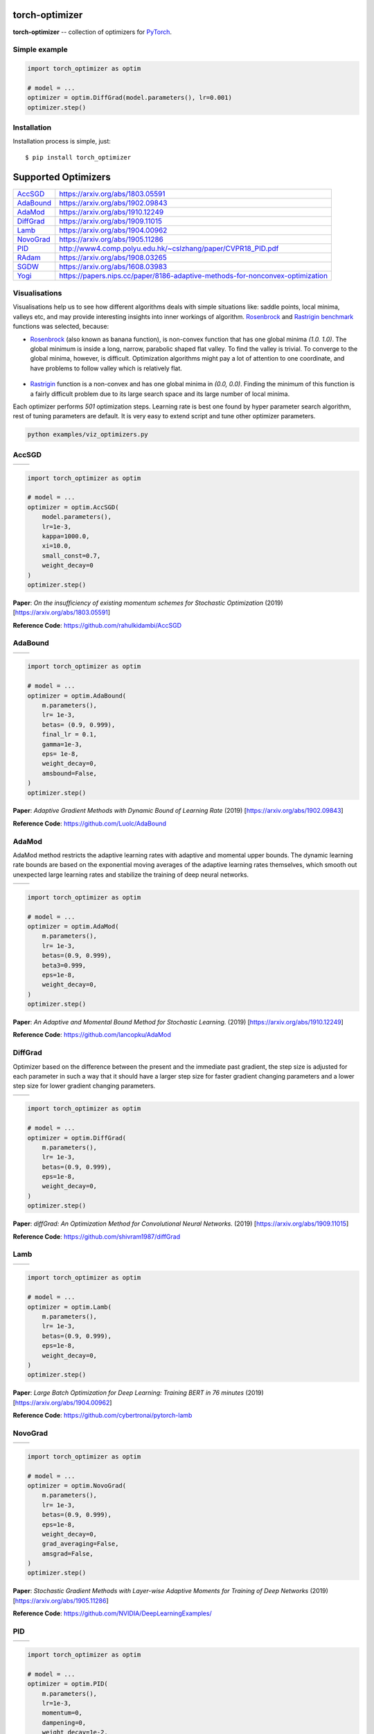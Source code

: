 torch-optimizer
===============
.. image:: https://travis-ci.com/jettify/pytorch-optimizer.svg?branch=master
    :target: https://travis-ci.com/jettify/pytorch-optimizer
.. image:: https://codecov.io/gh/jettify/pytorch-optimizer/branch/master/graph/badge.svg
    :target: https://codecov.io/gh/jettify/pytorch-optimizer
.. image:: https://img.shields.io/pypi/pyversions/torch-optimizer.svg
    :target: https://pypi.org/project/torch-optimizer
.. image:: https://img.shields.io/pypi/v/torch-optimizer.svg
    :target: https://pypi.python.org/pypi/torch-optimizer
.. image:: https://static.deepsource.io/deepsource-badge-light-mini.svg
    :target: https://deepsource.io/gh/jettify/pytorch-optimizer/?ref=repository-badge


**torch-optimizer** -- collection of optimizers for PyTorch_.



Simple example
--------------

.. code:: python

    import torch_optimizer as optim

    # model = ...
    optimizer = optim.DiffGrad(model.parameters(), lr=0.001)
    optimizer.step()


Installation
------------
Installation process is simple, just::

    $ pip install torch_optimizer


Supported Optimizers
====================

+-------------+-------------------------------------------------------------------------------+
|             |                                                                               |
| `AccSGD`_   | https://arxiv.org/abs/1803.05591                                              |
+-------------+-------------------------------------------------------------------------------+
|             |                                                                               |
| `AdaBound`_ | https://arxiv.org/abs/1902.09843                                              |
+-------------+-------------------------------------------------------------------------------+
|             |                                                                               |
| `AdaMod`_   | https://arxiv.org/abs/1910.12249                                              |
+-------------+-------------------------------------------------------------------------------+
|             |                                                                               |
| `DiffGrad`_ | https://arxiv.org/abs/1909.11015                                              |
+-------------+-------------------------------------------------------------------------------+
|             |                                                                               |
| `Lamb`_     | https://arxiv.org/abs/1904.00962                                              |
+-------------+-------------------------------------------------------------------------------+
|             |                                                                               |
| `NovoGrad`_ | https://arxiv.org/abs/1905.11286                                              |
+-------------+-------------------------------------------------------------------------------+
|             |                                                                               |
| `PID`_      | http://www4.comp.polyu.edu.hk/~cslzhang/paper/CVPR18_PID.pdf                  |
+-------------+-------------------------------------------------------------------------------+
|             |                                                                               |
| `RAdam`_    | https://arxiv.org/abs/1908.03265                                              |
+-------------+-------------------------------------------------------------------------------+
|             |                                                                               |
| `SGDW`_     | https://arxiv.org/abs/1608.03983                                              |
+-------------+-------------------------------------------------------------------------------+
|             |                                                                               |
| `Yogi`_     | https://papers.nips.cc/paper/8186-adaptive-methods-for-nonconvex-optimization |
+-------------+-------------------------------------------------------------------------------+


Visualisations
--------------
Visualisations help us to see how different algorithms deals with simple
situations like: saddle points, local minima, valleys etc, and may provide
interesting insights into inner workings of algorithm. Rosenbrock_ and Rastrigin_
benchmark_ functions was selected, because:

* Rosenbrock_ (also known as banana function), is non-convex function that has
  one global minima  `(1.0. 1.0)`. The global minimum is inside a long,
  narrow, parabolic shaped flat valley. To find the valley is trivial. To
  converge to the global minima, however, is difficult. Optimization
  algorithms might pay a lot of attention to one coordinate, and have
  problems to follow valley which is relatively flat.

 .. image::  https://upload.wikimedia.org/wikipedia/commons/3/32/Rosenbrock_function.svg

* Rastrigin_ function is a non-convex and has one global minima in `(0.0, 0.0)`.
  Finding the minimum of this function is a fairly difficult problem due to
  its large search space and its large number of local minima.

  .. image::  https://upload.wikimedia.org/wikipedia/commons/8/8b/Rastrigin_function.png

Each optimizer performs `501` optimization steps. Learning rate is best one found
by hyper parameter search algorithm, rest of tuning parameters are default. It
is very easy to extend script and tune other optimizer parameters.


.. code::

    python examples/viz_optimizers.py


AccSGD
------

+-----------------------------------------------------------------------------------------------------------+------------------------------------------------------------------------------------------------------------+
| .. image:: https://raw.githubusercontent.com/jettify/pytorch-optimizer/master/docs/rastrigin_AccSGD.png   |  .. image:: https://raw.githubusercontent.com/jettify/pytorch-optimizer/master/docs/rosenbrock_AccSGD.png  |
+-----------------------------------------------------------------------------------------------------------+------------------------------------------------------------------------------------------------------------+

.. code:: python

    import torch_optimizer as optim

    # model = ...
    optimizer = optim.AccSGD(
        model.parameters(),
        lr=1e-3,
        kappa=1000.0,
        xi=10.0,
        small_const=0.7,
        weight_decay=0
    )
    optimizer.step()


**Paper**: *On the insufficiency of existing momentum schemes for Stochastic Optimization* (2019) [https://arxiv.org/abs/1803.05591]

**Reference Code**: https://github.com/rahulkidambi/AccSGD

AdaBound
--------

+------------------------------------------------------------------------------------------------------------+-------------------------------------------------------------------------------------------------------------+
| .. image:: https://raw.githubusercontent.com/jettify/pytorch-optimizer/master/docs/rastrigin_AdaBound.png  |  .. image:: https://raw.githubusercontent.com/jettify/pytorch-optimizer/master/docs/rosenbrock_AdaBound.png |
+------------------------------------------------------------------------------------------------------------+-------------------------------------------------------------------------------------------------------------+

.. code:: python

    import torch_optimizer as optim

    # model = ...
    optimizer = optim.AdaBound(
        m.parameters(),
        lr= 1e-3,
        betas= (0.9, 0.999),
        final_lr = 0.1,
        gamma=1e-3,
        eps= 1e-8,
        weight_decay=0,
        amsbound=False,
    )
    optimizer.step()


**Paper**: *Adaptive Gradient Methods with Dynamic Bound of Learning Rate* (2019) [https://arxiv.org/abs/1902.09843]

**Reference Code**: https://github.com/Luolc/AdaBound

AdaMod
------
AdaMod method restricts the adaptive learning rates with adaptive and momental
upper bounds. The dynamic learning rate bounds are based on the exponential
moving averages of the adaptive learning rates themselves, which smooth out
unexpected large learning rates and stabilize the training of deep neural networks.

+------------------------------------------------------------------------------------------------------------+-------------------------------------------------------------------------------------------------------------+
| .. image:: https://raw.githubusercontent.com/jettify/pytorch-optimizer/master/docs/rastrigin_AdaMod.png    |  .. image:: https://raw.githubusercontent.com/jettify/pytorch-optimizer/master/docs/rosenbrock_AdaMod.png   |
+------------------------------------------------------------------------------------------------------------+-------------------------------------------------------------------------------------------------------------+

.. code:: python

    import torch_optimizer as optim

    # model = ...
    optimizer = optim.AdaMod(
        m.parameters(),
        lr= 1e-3,
        betas=(0.9, 0.999),
        beta3=0.999,
        eps=1e-8,
        weight_decay=0,
    )
    optimizer.step()

**Paper**: *An Adaptive and Momental Bound Method for Stochastic Learning.* (2019) [https://arxiv.org/abs/1910.12249]

**Reference Code**: https://github.com/lancopku/AdaMod

DiffGrad
--------
Optimizer based on the difference between the present and the immediate past
gradient, the step size is adjusted for each parameter in such
a way that it should have a larger step size for faster gradient changing
parameters and a lower step size for lower gradient changing parameters.

+------------------------------------------------------------------------------------------------------------+--------------------------------------------------------------------------------------------------------------+
| .. image:: https://raw.githubusercontent.com/jettify/pytorch-optimizer/master/docs/rastrigin_DiffGrad.png  |  .. image:: https://raw.githubusercontent.com/jettify/pytorch-optimizer/master/docs/rosenbrock_DiffGrad.png  |
+------------------------------------------------------------------------------------------------------------+--------------------------------------------------------------------------------------------------------------+

.. code:: python

    import torch_optimizer as optim

    # model = ...
    optimizer = optim.DiffGrad(
        m.parameters(),
        lr= 1e-3,
        betas=(0.9, 0.999),
        eps=1e-8,
        weight_decay=0,
    )
    optimizer.step()


**Paper**: *diffGrad: An Optimization Method for Convolutional Neural Networks.* (2019) [https://arxiv.org/abs/1909.11015]

**Reference Code**: https://github.com/shivram1987/diffGrad

Lamb
----

+--------------------------------------------------------------------------------------------------------+----------------------------------------------------------------------------------------------------------+
| .. image:: https://raw.githubusercontent.com/jettify/pytorch-optimizer/master/docs/rastrigin_Lamb.png  |  .. image:: https://raw.githubusercontent.com/jettify/pytorch-optimizer/master/docs/rosenbrock_Lamb.png  |
+--------------------------------------------------------------------------------------------------------+----------------------------------------------------------------------------------------------------------+

.. code:: python

    import torch_optimizer as optim

    # model = ...
    optimizer = optim.Lamb(
        m.parameters(),
        lr= 1e-3,
        betas=(0.9, 0.999),
        eps=1e-8,
        weight_decay=0,
    )
    optimizer.step()


**Paper**: *Large Batch Optimization for Deep Learning: Training BERT in 76 minutes* (2019) [https://arxiv.org/abs/1904.00962]

**Reference Code**: https://github.com/cybertronai/pytorch-lamb


NovoGrad
--------

+------------------------------------------------------------------------------------------------------------+--------------------------------------------------------------------------------------------------------------+
| .. image:: https://raw.githubusercontent.com/jettify/pytorch-optimizer/master/docs/rastrigin_NovoGrad.png  |  .. image:: https://raw.githubusercontent.com/jettify/pytorch-optimizer/master/docs/rosenbrock_NovoGrad.png  |
+------------------------------------------------------------------------------------------------------------+--------------------------------------------------------------------------------------------------------------+

.. code:: python

    import torch_optimizer as optim

    # model = ...
    optimizer = optim.NovoGrad(
        m.parameters(),
        lr= 1e-3,
        betas=(0.9, 0.999),
        eps=1e-8,
        weight_decay=0,
        grad_averaging=False,
        amsgrad=False,
    )
    optimizer.step()


**Paper**: *Stochastic Gradient Methods with Layer-wise Adaptive Moments for Training of Deep Networks* (2019) [https://arxiv.org/abs/1905.11286]

**Reference Code**: https://github.com/NVIDIA/DeepLearningExamples/


PID
---

+-------------------------------------------------------------------------------------------------------+---------------------------------------------------------------------------------------------------------+
| .. image:: https://raw.githubusercontent.com/jettify/pytorch-optimizer/master/docs/rastrigin_PID.png  |  .. image:: https://raw.githubusercontent.com/jettify/pytorch-optimizer/master/docs/rosenbrock_PID.png  |
+-------------------------------------------------------------------------------------------------------+---------------------------------------------------------------------------------------------------------+

.. code:: python

    import torch_optimizer as optim

    # model = ...
    optimizer = optim.PID(
        m.parameters(),
        lr=1e-3,
        momentum=0,
        dampening=0,
        weight_decay=1e-2,
        integral=5.0,
        derivative=10.0,
    )
    optimizer.step()


**Paper**: *A PID Controller Approach for Stochastic Optimization of Deep Networks* (2018) [http://www4.comp.polyu.edu.hk/~cslzhang/paper/CVPR18_PID.pdf]

**Reference Code**: https://github.com/tensorboy/PIDOptimizer


RAdam
-----

+---------------------------------------------------------------------------------------------------------+-----------------------------------------------------------------------------------------------------------+
| .. image:: https://raw.githubusercontent.com/jettify/pytorch-optimizer/master/docs/rastrigin_RAdam.png  |  .. image:: https://raw.githubusercontent.com/jettify/pytorch-optimizer/master/docs/rosenbrock_RAdam.png  |
+---------------------------------------------------------------------------------------------------------+-----------------------------------------------------------------------------------------------------------+

.. code:: python

    import torch_optimizer as optim

    # model = ...
    optimizer = optim.RAdam(
        m.parameters(),
        lr= 1e-3,
        betas=(0.9, 0.999),
        eps=1e-8,
        weight_decay=0,
    )
    optimizer.step()


**Paper**: *On the Variance of the Adaptive Learning Rate and Beyond* (2019) [https://arxiv.org/abs/1908.03265]

**Reference Code**: https://github.com/LiyuanLucasLiu/RAdam

SGDW
----

+--------------------------------------------------------------------------------------------------------+----------------------------------------------------------------------------------------------------------+
| .. image:: https://raw.githubusercontent.com/jettify/pytorch-optimizer/master/docs/rastrigin_SGDW.png  |  .. image:: https://raw.githubusercontent.com/jettify/pytorch-optimizer/master/docs/rosenbrock_SGDW.png  |
+--------------------------------------------------------------------------------------------------------+----------------------------------------------------------------------------------------------------------+

.. code:: python

    import torch_optimizer as optim

    # model = ...
    optimizer = optim.SGDW(
        m.parameters(),
        lr= 1e-3,
        momentum=0,
        dampening=0,
        weight_decay=1e-2,
        nesterov=False,
    )
    optimizer.step()


**Paper**: *SGDR: Stochastic Gradient Descent with Warm Restarts* (2017) [https://arxiv.org/abs/1608.03983]

**Reference Code**: https://arxiv.org/abs/1608.03983

Yogi
----

Yogi is optimization algorithm based on ADAM with more fine grained effective
learning rate control, and has similar theoretical guarantees on convergence as ADAM.

+--------------------------------------------------------------------------------------------------------+----------------------------------------------------------------------------------------------------------+
| .. image:: https://raw.githubusercontent.com/jettify/pytorch-optimizer/master/docs/rastrigin_Yogi.png  |  .. image:: https://raw.githubusercontent.com/jettify/pytorch-optimizer/master/docs/rosenbrock_Yogi.png  |
+--------------------------------------------------------------------------------------------------------+----------------------------------------------------------------------------------------------------------+

.. code:: python

    import torch_optimizer as optim

    # model = ...
    optimizer = optim.Yogi(
        m.parameters(),
        lr= 1e-2,
        betas=(0.9, 0.999),
        eps=1e-3,
        initial_accumulator=1e-6,
        weight_decay=0,
    )
    optimizer.step()


**Paper**: *Adaptive Methods for Nonconvex Optimization* (2018) [https://papers.nips.cc/paper/8186-adaptive-methods-for-nonconvex-optimization]

**Reference Code**: https://github.com/4rtemi5/Yogi-Optimizer_Keras


Adam (PyTorch built-in)
-----------------------

+---------------------------------------------------------------------------------------------------------+----------------------------------------------------------------------------------------------------------+
| .. image:: https://raw.githubusercontent.com/jettify/pytorch-optimizer/master/docs/rastrigin_Adam.png   |  .. image:: https://raw.githubusercontent.com/jettify/pytorch-optimizer/master/docs/rosenbrock_Adam.png  |
+---------------------------------------------------------------------------------------------------------+----------------------------------------------------------------------------------------------------------+

SGD (PyTorch built-in)
----------------------

+--------------------------------------------------------------------------------------------------------+---------------------------------------------------------------------------------------------------------+
| .. image:: https://raw.githubusercontent.com/jettify/pytorch-optimizer/master/docs/rastrigin_SGD.png   |  .. image:: https://raw.githubusercontent.com/jettify/pytorch-optimizer/master/docs/rosenbrock_SGD.png  |
+--------------------------------------------------------------------------------------------------------+---------------------------------------------------------------------------------------------------------+

.. _Python: https://www.python.org
.. _PyTorch: https://github.com/pytorch/pytorch
.. _Rastrigin: https://en.wikipedia.org/wiki/Rastrigin_function
.. _Rosenbrock: https://en.wikipedia.org/wiki/Rosenbrock_function
.. _benchmark: https://en.wikipedia.org/wiki/Test_functions_for_optimization
